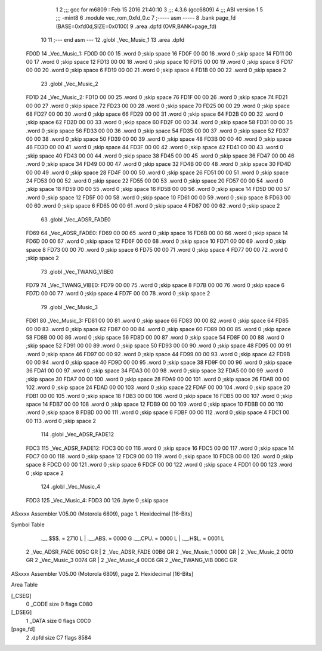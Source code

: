                               1 
                              2 ;;; gcc for m6809 : Feb 15 2016 21:40:10
                              3 ;;; 4.3.6 (gcc6809)
                              4 ;;; ABI version 1
                              5 ;;; -mint8
                              6 	.module	vec_rom_0xfd_0.c
                              7 ;----- asm -----
                              8 	.bank page_fd (BASE=0xfd0d,SIZE=0x0100)
                              9 	.area .dpfd (OVR,BANK=page_fd)
                             10 	
                             11 ;--- end asm ---
                             12 	.globl _Vec_Music_1
                             13 	.area	.dpfd
   FD0D                      14 _Vec_Music_1:
   FD0D 00 00                15 	.word	0	;skip space 16
   FD0F 00 00                16 	.word	0	;skip space 14
   FD11 00 00                17 	.word	0	;skip space 12
   FD13 00 00                18 	.word	0	;skip space 10
   FD15 00 00                19 	.word	0	;skip space 8
   FD17 00 00                20 	.word	0	;skip space 6
   FD19 00 00                21 	.word	0	;skip space 4
   FD1B 00 00                22 	.word	0	;skip space 2
                             23 	.globl _Vec_Music_2
   FD1D                      24 _Vec_Music_2:
   FD1D 00 00                25 	.word	0	;skip space 76
   FD1F 00 00                26 	.word	0	;skip space 74
   FD21 00 00                27 	.word	0	;skip space 72
   FD23 00 00                28 	.word	0	;skip space 70
   FD25 00 00                29 	.word	0	;skip space 68
   FD27 00 00                30 	.word	0	;skip space 66
   FD29 00 00                31 	.word	0	;skip space 64
   FD2B 00 00                32 	.word	0	;skip space 62
   FD2D 00 00                33 	.word	0	;skip space 60
   FD2F 00 00                34 	.word	0	;skip space 58
   FD31 00 00                35 	.word	0	;skip space 56
   FD33 00 00                36 	.word	0	;skip space 54
   FD35 00 00                37 	.word	0	;skip space 52
   FD37 00 00                38 	.word	0	;skip space 50
   FD39 00 00                39 	.word	0	;skip space 48
   FD3B 00 00                40 	.word	0	;skip space 46
   FD3D 00 00                41 	.word	0	;skip space 44
   FD3F 00 00                42 	.word	0	;skip space 42
   FD41 00 00                43 	.word	0	;skip space 40
   FD43 00 00                44 	.word	0	;skip space 38
   FD45 00 00                45 	.word	0	;skip space 36
   FD47 00 00                46 	.word	0	;skip space 34
   FD49 00 00                47 	.word	0	;skip space 32
   FD4B 00 00                48 	.word	0	;skip space 30
   FD4D 00 00                49 	.word	0	;skip space 28
   FD4F 00 00                50 	.word	0	;skip space 26
   FD51 00 00                51 	.word	0	;skip space 24
   FD53 00 00                52 	.word	0	;skip space 22
   FD55 00 00                53 	.word	0	;skip space 20
   FD57 00 00                54 	.word	0	;skip space 18
   FD59 00 00                55 	.word	0	;skip space 16
   FD5B 00 00                56 	.word	0	;skip space 14
   FD5D 00 00                57 	.word	0	;skip space 12
   FD5F 00 00                58 	.word	0	;skip space 10
   FD61 00 00                59 	.word	0	;skip space 8
   FD63 00 00                60 	.word	0	;skip space 6
   FD65 00 00                61 	.word	0	;skip space 4
   FD67 00 00                62 	.word	0	;skip space 2
                             63 	.globl _Vec_ADSR_FADE0
   FD69                      64 _Vec_ADSR_FADE0:
   FD69 00 00                65 	.word	0	;skip space 16
   FD6B 00 00                66 	.word	0	;skip space 14
   FD6D 00 00                67 	.word	0	;skip space 12
   FD6F 00 00                68 	.word	0	;skip space 10
   FD71 00 00                69 	.word	0	;skip space 8
   FD73 00 00                70 	.word	0	;skip space 6
   FD75 00 00                71 	.word	0	;skip space 4
   FD77 00 00                72 	.word	0	;skip space 2
                             73 	.globl _Vec_TWANG_VIBE0
   FD79                      74 _Vec_TWANG_VIBE0:
   FD79 00 00                75 	.word	0	;skip space 8
   FD7B 00 00                76 	.word	0	;skip space 6
   FD7D 00 00                77 	.word	0	;skip space 4
   FD7F 00 00                78 	.word	0	;skip space 2
                             79 	.globl _Vec_Music_3
   FD81                      80 _Vec_Music_3:
   FD81 00 00                81 	.word	0	;skip space 66
   FD83 00 00                82 	.word	0	;skip space 64
   FD85 00 00                83 	.word	0	;skip space 62
   FD87 00 00                84 	.word	0	;skip space 60
   FD89 00 00                85 	.word	0	;skip space 58
   FD8B 00 00                86 	.word	0	;skip space 56
   FD8D 00 00                87 	.word	0	;skip space 54
   FD8F 00 00                88 	.word	0	;skip space 52
   FD91 00 00                89 	.word	0	;skip space 50
   FD93 00 00                90 	.word	0	;skip space 48
   FD95 00 00                91 	.word	0	;skip space 46
   FD97 00 00                92 	.word	0	;skip space 44
   FD99 00 00                93 	.word	0	;skip space 42
   FD9B 00 00                94 	.word	0	;skip space 40
   FD9D 00 00                95 	.word	0	;skip space 38
   FD9F 00 00                96 	.word	0	;skip space 36
   FDA1 00 00                97 	.word	0	;skip space 34
   FDA3 00 00                98 	.word	0	;skip space 32
   FDA5 00 00                99 	.word	0	;skip space 30
   FDA7 00 00               100 	.word	0	;skip space 28
   FDA9 00 00               101 	.word	0	;skip space 26
   FDAB 00 00               102 	.word	0	;skip space 24
   FDAD 00 00               103 	.word	0	;skip space 22
   FDAF 00 00               104 	.word	0	;skip space 20
   FDB1 00 00               105 	.word	0	;skip space 18
   FDB3 00 00               106 	.word	0	;skip space 16
   FDB5 00 00               107 	.word	0	;skip space 14
   FDB7 00 00               108 	.word	0	;skip space 12
   FDB9 00 00               109 	.word	0	;skip space 10
   FDBB 00 00               110 	.word	0	;skip space 8
   FDBD 00 00               111 	.word	0	;skip space 6
   FDBF 00 00               112 	.word	0	;skip space 4
   FDC1 00 00               113 	.word	0	;skip space 2
                            114 	.globl _Vec_ADSR_FADE12
   FDC3                     115 _Vec_ADSR_FADE12:
   FDC3 00 00               116 	.word	0	;skip space 16
   FDC5 00 00               117 	.word	0	;skip space 14
   FDC7 00 00               118 	.word	0	;skip space 12
   FDC9 00 00               119 	.word	0	;skip space 10
   FDCB 00 00               120 	.word	0	;skip space 8
   FDCD 00 00               121 	.word	0	;skip space 6
   FDCF 00 00               122 	.word	0	;skip space 4
   FDD1 00 00               123 	.word	0	;skip space 2
                            124 	.globl _Vec_Music_4
   FDD3                     125 _Vec_Music_4:
   FDD3 00                  126 	.byte	0	;skip space
ASxxxx Assembler V05.00  (Motorola 6809), page 1.
Hexidecimal [16-Bits]

Symbol Table

    .__.$$$.       =   2710 L   |     .__.ABS.       =   0000 G
    .__.CPU.       =   0000 L   |     .__.H$L.       =   0001 L
  2 _Vec_ADSR_FADE     005C GR  |   2 _Vec_ADSR_FADE     00B6 GR
  2 _Vec_Music_1       0000 GR  |   2 _Vec_Music_2       0010 GR
  2 _Vec_Music_3       0074 GR  |   2 _Vec_Music_4       00C6 GR
  2 _Vec_TWANG_VIB     006C GR

ASxxxx Assembler V05.00  (Motorola 6809), page 2.
Hexidecimal [16-Bits]

Area Table

[_CSEG]
   0 _CODE            size    0   flags C080
[_DSEG]
   1 _DATA            size    0   flags C0C0
[page_fd]
   2 .dpfd            size   C7   flags 8584


